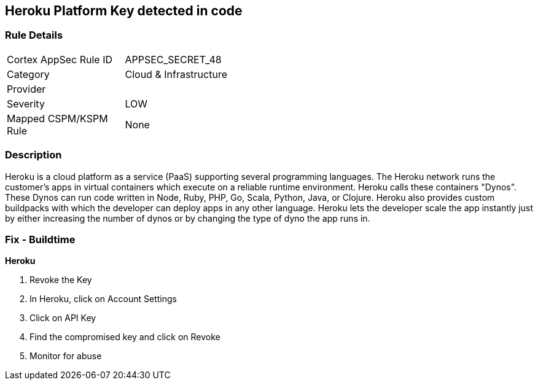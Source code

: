 == Heroku Platform Key detected in code


=== Rule Details

[width=45%]
|===
|Cortex AppSec Rule ID |APPSEC_SECRET_48
|Category |Cloud & Infrastructure
|Provider |
|Severity |LOW
|Mapped CSPM/KSPM Rule |None
|===


=== Description 


Heroku is a cloud platform as a service (PaaS) supporting several programming languages.
The Heroku network runs the customer's apps in virtual containers which execute on a reliable runtime environment.
Heroku calls these containers "Dynos".
These Dynos can run code written in Node, Ruby, PHP, Go, Scala, Python, Java, or Clojure.
Heroku also provides custom buildpacks with which the developer can deploy apps in any other language.
Heroku lets the developer scale the app instantly just by either increasing the number of dynos or by changing the type of dyno the app runs in.

=== Fix - Buildtime


*Heroku* 



.  Revoke the Key

. In Heroku, click on Account Settings

. Click on API Key

. Find the compromised key and click on Revoke

.  Monitor for abuse
